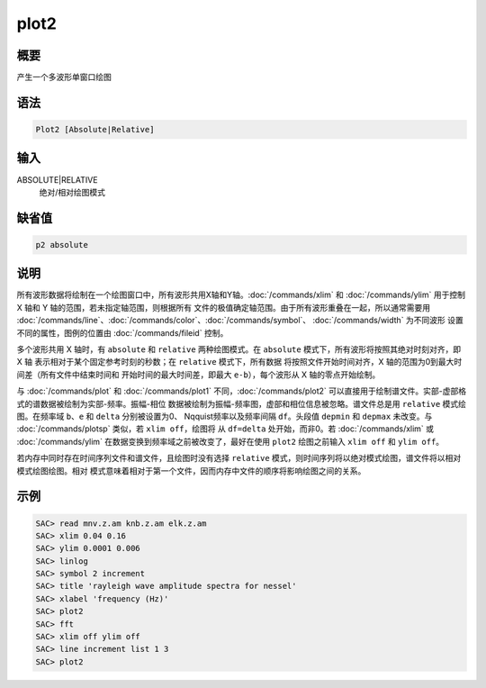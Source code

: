 plot2
=====

概要
----

产生一个多波形单窗口绘图

语法
----

.. code-block:: console

    Plot2 [Absolute|Relative]

输入
----

ABSOLUTE|RELATIVE
    绝对/相对绘图模式

缺省值
------

.. code-block:: console

    p2 absolute

说明
----

所有波形数据将绘制在一个绘图窗口中，所有波形共用X轴和Y轴。:doc:`/commands/xlim`
和 :doc:`/commands/ylim` 用于控制 X 轴和 Y 轴的范围，若未指定轴范围，则根据所有
文件的极值确定轴范围。由于所有波形重叠在一起，所以通常需要用
:doc:`/commands/line`\ 、\ :doc:`/commands/color`\ 、\ :doc:`/commands/symbol`\ 、
:doc:`/commands/width` 为不同波形 设置不同的属性，图例的位置由
:doc:`/commands/fileid` 控制。

多个波形共用 X 轴时，有 ``absolute`` 和 ``relative`` 两种绘图模式。在
``absolute`` 模式下，所有波形将按照其绝对时刻对齐，即 X 轴
表示相对于某个固定参考时刻的秒数；在 ``relative`` 模式下，所有数据
将按照文件开始时间对齐，X 轴的范围为0到最大时间差（所有文件中结束时间和
开始时间的最大时间差，即最大 ``e-b``\ ），每个波形从 X 轴的零点开始绘制。

与 :doc:`/commands/plot` 和 :doc:`/commands/plot1` 不同，\ :doc:`/commands/plot2`
可以直接用于绘制谱文件。实部-虚部格式的谱数据被绘制为实部-频率。振幅-相位
数据被绘制为振幅-频率图，虚部和相位信息被忽略。谱文件总是用 ``relative``
模式绘图。在频率域 ``b``\ 、\ ``e`` 和 ``delta`` 分别被设置为0、
Nqquist频率以及频率间隔 ``df``\ 。头段值 ``depmin`` 和 ``depmax``
未改变。与 :doc:`/commands/plotsp` 类似，若 ``xlim off``\ ，绘图将
从 ``df=delta`` 处开始，而非0。若 :doc:`/commands/xlim` 或 :doc:`/commands/ylim`
在数据变换到频率域之前被改变了，最好在使用 ``plot2`` 绘图之前输入
``xlim off`` 和 ``ylim off``\ 。

若内存中同时存在时间序列文件和谱文件，且绘图时没有选择 ``relative``
模式，则时间序列将以绝对模式绘图，谱文件将以相对模式绘图绘图。相对
模式意味着相对于第一个文件，因而内存中文件的顺序将影响绘图之间的关系。

示例
----

.. code-block:: console

    SAC> read mnv.z.am knb.z.am elk.z.am
    SAC> xlim 0.04 0.16
    SAC> ylim 0.0001 0.006
    SAC> linlog
    SAC> symbol 2 increment
    SAC> title 'rayleigh wave amplitude spectra for nessel'
    SAC> xlabel 'frequency (Hz)'
    SAC> plot2
    SAC> fft
    SAC> xlim off ylim off
    SAC> line increment list 1 3
    SAC> plot2
